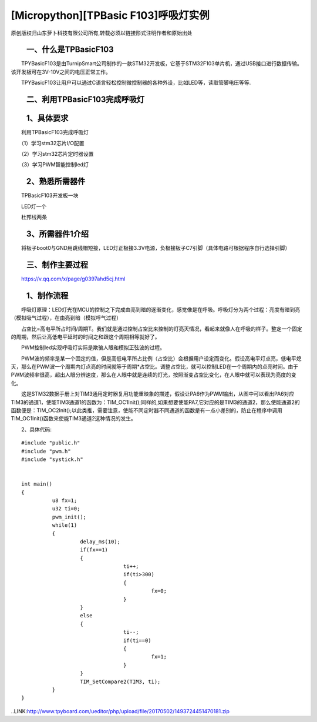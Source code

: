 [Micropython][TPBasic F103]呼吸灯实例
===============================================

原创版权归山东萝卜科技有限公司所有,转载必须以链接形式注明作者和原始出处

　　一、什么是TPBasicF103
-------------------------------

　　TPYBasicF103是由TurnipSmart公司制作的一款STM32开发板，它基于STM32F103单片机，通过USB接口进行数据传输。该开发板可在3V-10V之间的电压正常工作。

　　TPYBasicF103让用户可以通过C语言轻松控制微控制器的各种外设，比如LED等，读取管脚电压等等.

　　二、利用TPBasicF103完成呼吸灯
-----------------------------------------

　　1、具体要求
----------------------

　　利用TPBasicF103完成呼吸灯

　　（1）学习stm32芯片I/O配置

　　（2）学习stm32芯片定时器设置

　　（3）学习PWM智能控制led灯

　　2、熟悉所需器件
--------------------------

　　TPBasicF103开发板一块

　　LED灯一个

　　杜邦线两条

　　3、所需器件1介绍
----------------------------

　　将板子boot0与GND用跳线帽短接，LED灯正极接3.3V电源，负极接板子C7引脚（具体电路可根据程序自行选择引脚）

.. image::http://www.tpyboard.com/ueditor/php/upload/image/20170502/1493710334523605.png


　　三、制作主要过程
--------------------------------

　　https://v.qq.com/x/page/g0397ahd5cj.html

　　1、制作流程
------------------------

　　呼吸灯原理：LED灯光在MCU的控制之下完成由亮到暗的逐渐变化，感觉像是在呼吸。呼吸灯分为两个过程：亮度有暗到亮（模拟吸气过程），在由亮到暗（模拟呼气过程）

　　占空比=高电平所占时间/周期T。我们就是通过控制占空比来控制的灯亮灭情况，看起来就像人在呼吸的样子。整定一个固定的周期，然后让高低电平延时的时间之和跟这个周期相等就好了。

　　PWM控制led实现呼吸灯实际是欺骗人眼和模拟正弦波的过程。

　　PWM波的频率是某一个固定的值，但是高低电平所占比例（占空比）会根据用户设定而变化。假设高电平灯点亮，低电平熄灭，那么在PWM波一个周期内灯点亮的时间就等于周期*占空比。调整占空比，就可以控制LED在一个周期内的点亮时间。由于PWM波频率很高，超出人眼分辨速度，那么在人眼中就是连续的灯光，按照渐变占空比变化，在人眼中就可以表现为亮度的变化。

.. image::http://www.tpyboard.com/ueditor/php/upload/image/20170502/1493710465508229.png

　　这是STM32数据手册上对TIM3通用定时器复用功能重映象的描述，假设让PA6作为PWM输出，从图中可以看出PA6对应TIM3的通道1，使能TIM3通道1的函数为：TIM_OC1Init();同样的,如果想要使能PA7,它对应的是TIM3的通道2，那么使能通道2的函数便是：TIM_OC2Init();以此类推，需要注意，使能不同定时器不同通道的函数是有一点小差别的，防止在程序中调用TIM_OC1Init()函数来使能TIM3通道2这种情况的发生。

　　2、具体代码::

		#include "public.h"
		#include "pwm.h"
		#include "systick.h"
		  
		  
		int main()
		{    
			  u8 fx=1;
			  u32 ti=0;        
			  pwm_init();
			  while(1)
			  {
				   delay_ms(10);
				   if(fx==1)        
				   {
						 ti++;
						 if(ti>300)       
						 {
							  fx=0;
						 }
				   }
				   else
				   {
						 ti--;
						 if(ti==0)
						 {
							  fx=1;
						 }
				   }
				   TIM_SetCompare2(TIM3, ti);
			  }
		}
		
..LINK:http://www.tpyboard.com/ueditor/php/upload/file/20170502/1493724451470181.zip